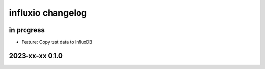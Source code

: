 ##################
influxio changelog
##################


in progress
===========
- Feature: Copy test data to InfluxDB


2023-xx-xx 0.1.0
================
